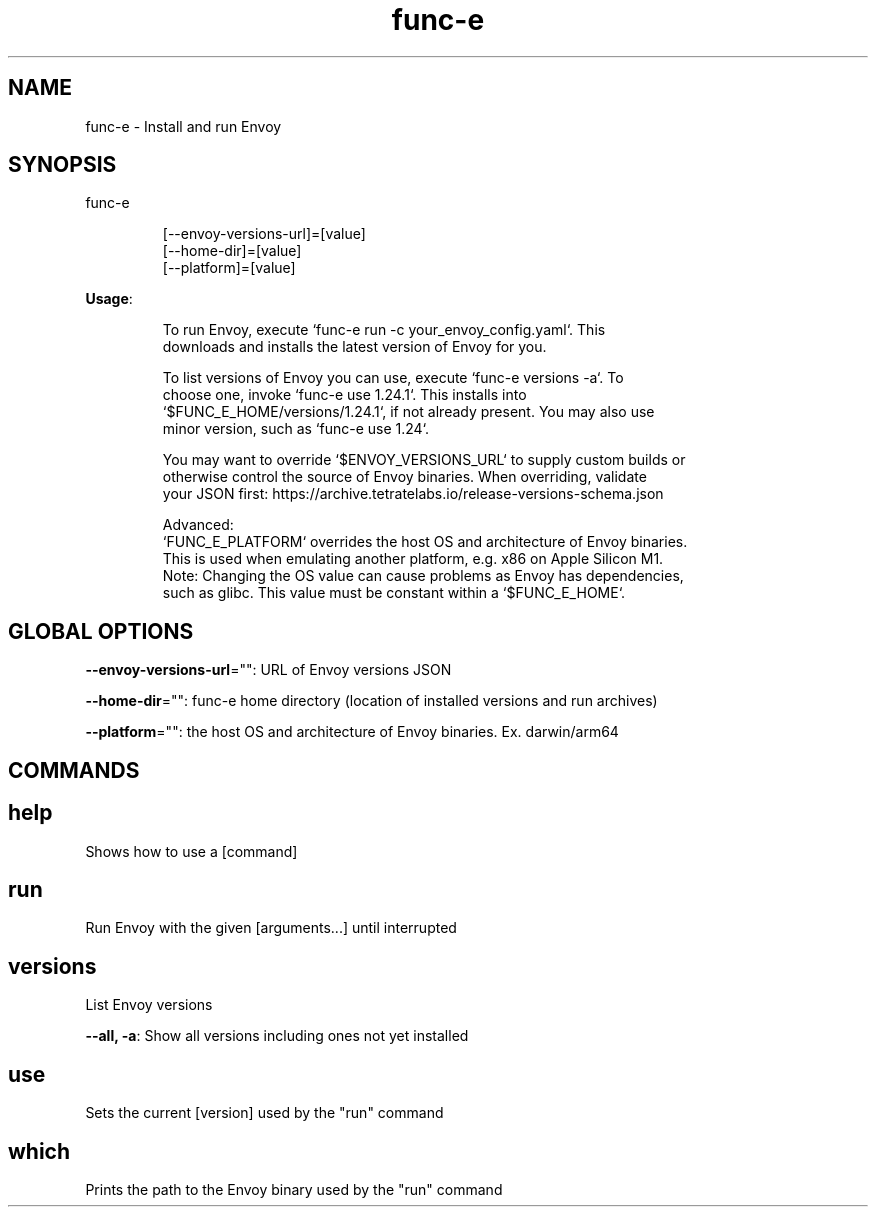 .nh
.TH func-e 8

.SH NAME
.PP
func-e - Install and run Envoy


.SH SYNOPSIS
.PP
func-e

.PP
.RS

.nf
[--envoy-versions-url]=[value]
[--home-dir]=[value]
[--platform]=[value]

.fi
.RE

.PP
\fBUsage\fP:

.PP
.RS

.nf
To run Envoy, execute `func-e run -c your_envoy_config.yaml`. This
downloads and installs the latest version of Envoy for you.

To list versions of Envoy you can use, execute `func-e versions -a`. To
choose one, invoke `func-e use 1.24.1`. This installs into
`$FUNC_E_HOME/versions/1.24.1`, if not already present. You may also use
minor version, such as `func-e use 1.24`.

You may want to override `$ENVOY_VERSIONS_URL` to supply custom builds or
otherwise control the source of Envoy binaries. When overriding, validate
your JSON first: https://archive.tetratelabs.io/release-versions-schema.json

Advanced:
`FUNC_E_PLATFORM` overrides the host OS and architecture of Envoy binaries.
This is used when emulating another platform, e.g. x86 on Apple Silicon M1.
Note: Changing the OS value can cause problems as Envoy has dependencies,
such as glibc. This value must be constant within a `$FUNC_E_HOME`.

.fi
.RE


.SH GLOBAL OPTIONS
.PP
\fB--envoy-versions-url\fP="": URL of Envoy versions JSON

.PP
\fB--home-dir\fP="": func-e home directory (location of installed versions and run archives)

.PP
\fB--platform\fP="": the host OS and architecture of Envoy binaries. Ex. darwin/arm64


.SH COMMANDS
.SH help
.PP
Shows how to use a [command]

.SH run
.PP
Run Envoy with the given [arguments...] until interrupted

.SH versions
.PP
List Envoy versions

.PP
\fB--all, -a\fP: Show all versions including ones not yet installed

.SH use
.PP
Sets the current [version] used by the "run" command

.SH which
.PP
Prints the path to the Envoy binary used by the "run" command
